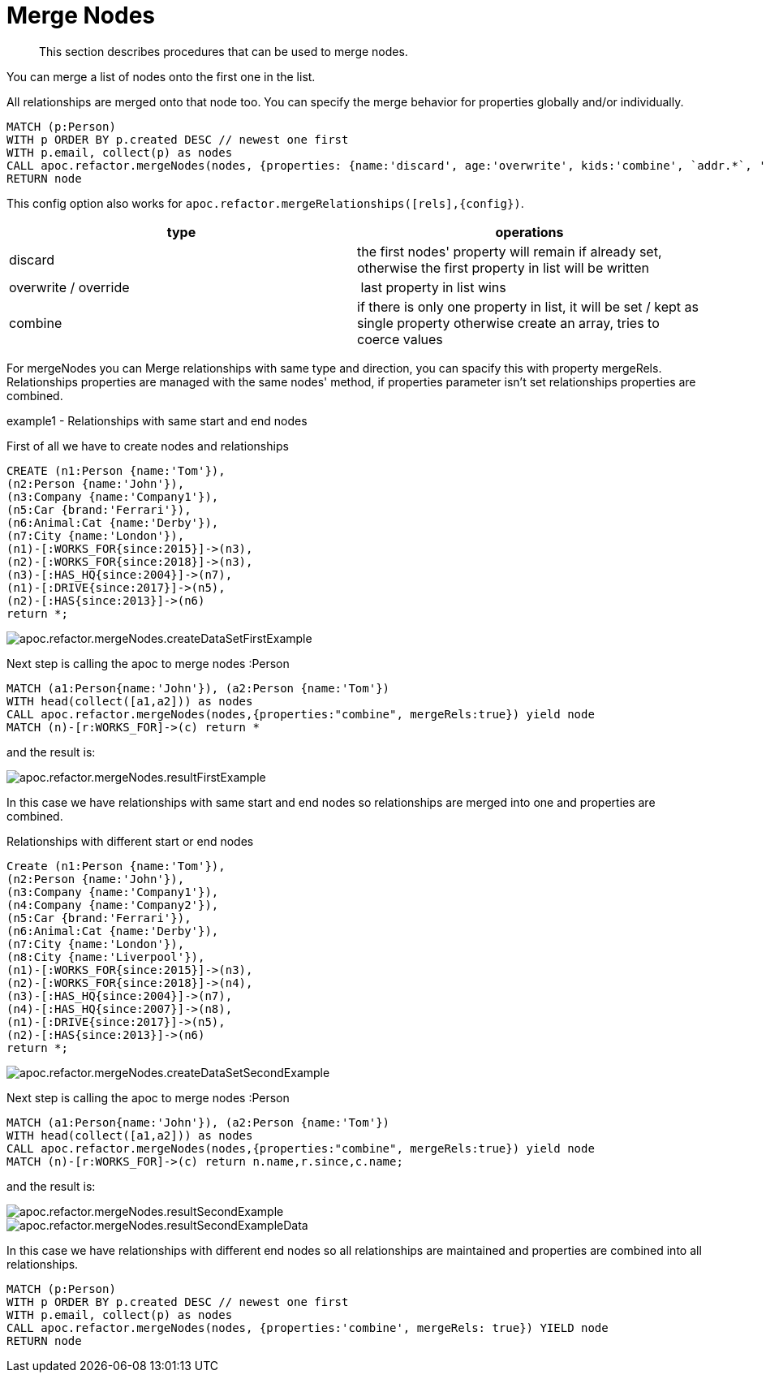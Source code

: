 [[merge-nodes]]
= Merge Nodes

[abstract]
--
This section describes procedures that can be used to merge nodes.
--

You can merge a list of nodes onto the first one in the list.

All relationships are merged onto that node too.
You can specify the merge behavior for properties globally and/or individually.

[source,cypher]
----
MATCH (p:Person)
WITH p ORDER BY p.created DESC // newest one first
WITH p.email, collect(p) as nodes
CALL apoc.refactor.mergeNodes(nodes, {properties: {name:'discard', age:'overwrite', kids:'combine', `addr.*`, 'overwrite',`.*`: 'discard'}}) YIELD node
RETURN node
----

This config option also works for `apoc.refactor.mergeRelationships([rels],{config})`.

[opts=header]
|===
| type | operations
| discard | the first nodes' property will remain if already set, otherwise the first property in list will be written
| overwrite / override | last property in list wins
| combine | if there is only one property in list, it will be set / kept as single property otherwise create an array, tries to coerce values
|===

For mergeNodes you can Merge relationships with same type and direction, you can spacify this with property mergeRels.
Relationships properties are managed with the same nodes' method, if properties parameter isn't set relationships properties are combined.

.example1 - Relationships with same start and end nodes

First of all we have to create nodes and relationships

[source,cypher]
----
CREATE (n1:Person {name:'Tom'}),
(n2:Person {name:'John'}),
(n3:Company {name:'Company1'}),
(n5:Car {brand:'Ferrari'}),
(n6:Animal:Cat {name:'Derby'}),
(n7:City {name:'London'}),
(n1)-[:WORKS_FOR{since:2015}]->(n3),
(n2)-[:WORKS_FOR{since:2018}]->(n3),
(n3)-[:HAS_HQ{since:2004}]->(n7),
(n1)-[:DRIVE{since:2017}]->(n5),
(n2)-[:HAS{since:2013}]->(n6)
return *;
----

image::{img}/apoc.refactor.mergeNodes.createDataSetFirstExample.png[scaledwidth="100%"]

Next step is calling the apoc to merge nodes :Person

[source,cypher]
----
MATCH (a1:Person{name:'John'}), (a2:Person {name:'Tom'})
WITH head(collect([a1,a2])) as nodes
CALL apoc.refactor.mergeNodes(nodes,{properties:"combine", mergeRels:true}) yield node
MATCH (n)-[r:WORKS_FOR]->(c) return *
----

and the result is:

image::{img}/apoc.refactor.mergeNodes.resultFirstExample.png[scaledwidth="100%"]

In this case we have relationships with same start and end nodes so relationships are merged into one and properties are combined.

Relationships with different start or end nodes

[source,cypher]
----
Create (n1:Person {name:'Tom'}),
(n2:Person {name:'John'}),
(n3:Company {name:'Company1'}),
(n4:Company {name:'Company2'}),
(n5:Car {brand:'Ferrari'}),
(n6:Animal:Cat {name:'Derby'}),
(n7:City {name:'London'}),
(n8:City {name:'Liverpool'}),
(n1)-[:WORKS_FOR{since:2015}]->(n3),
(n2)-[:WORKS_FOR{since:2018}]->(n4),
(n3)-[:HAS_HQ{since:2004}]->(n7),
(n4)-[:HAS_HQ{since:2007}]->(n8),
(n1)-[:DRIVE{since:2017}]->(n5),
(n2)-[:HAS{since:2013}]->(n6)
return *;
----

image::{img}/apoc.refactor.mergeNodes.createDataSetSecondExample.png[scaledwidth="100%"]

Next step is calling the apoc to merge nodes :Person

[source,cypher]
----
MATCH (a1:Person{name:'John'}), (a2:Person {name:'Tom'})
WITH head(collect([a1,a2])) as nodes
CALL apoc.refactor.mergeNodes(nodes,{properties:"combine", mergeRels:true}) yield node
MATCH (n)-[r:WORKS_FOR]->(c) return n.name,r.since,c.name;
----

and the result is:

image::{img}/apoc.refactor.mergeNodes.resultSecondExample.png[scaledwidth="100%"]

image::{img}/apoc.refactor.mergeNodes.resultSecondExampleData.png[scaledwidth="100%"]

In this case we have relationships with different end nodes so all relationships are maintained and properties are combined into all relationships.

[source,cypher]
----
MATCH (p:Person)
WITH p ORDER BY p.created DESC // newest one first
WITH p.email, collect(p) as nodes
CALL apoc.refactor.mergeNodes(nodes, {properties:'combine', mergeRels: true}) YIELD node
RETURN node
----